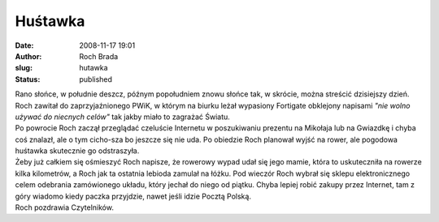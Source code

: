 Huśtawka
########
:date: 2008-11-17 19:01
:author: Roch Brada
:slug: hutawka
:status: published

| Rano słońce, w południe deszcz, późnym popołudniem znowu słońce tak, w skrócie, można streścić dzisiejszy dzień. Roch zawitał do zaprzyjaźnionego PWiK, w którym na biurku leżał wypasiony Fortigate obklejony napisami *"nie wolno używać do niecnych celów"* tak jakby miało to zagrażać Światu.
| Po powrocie Roch zaczął przeglądać czeluście Internetu w poszukiwaniu prezentu na Mikołaja lub na Gwiazdkę i chyba coś znalazł, ale o tym cicho-sza bo jeszcze się nie uda. Po obiedzie Roch planował wyjść na rower, ale pogodowa huśtawka skutecznie go odstraszyła.
| Żeby już całkiem się ośmieszyć Roch napisze, że rowerowy wypad udał się jego mamie, która to uskuteczniła na rowerze kilka kilometrów, a Roch jak ta ostatnia lebioda zamulał na łóżku. Pod wieczór Roch wybrał się sklepu elektronicznego celem odebrania zamówionego układu, który jechał do niego od piątku. Chyba lepiej robić zakupy przez Internet, tam z góry wiadomo kiedy paczka przyjdzie, nawet jeśli idzie Pocztą Polską.
| Roch pozdrawia Czytelników.
